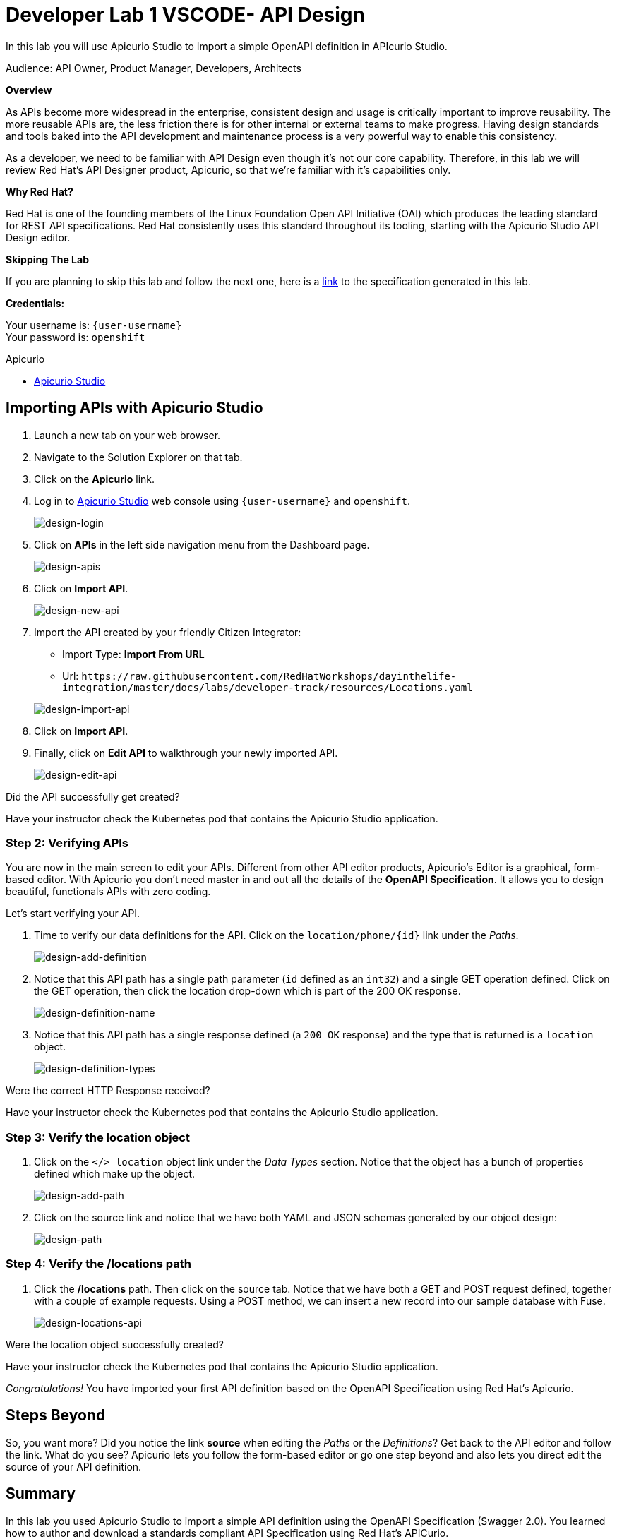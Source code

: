:walkthrough: Import an OpenAPI Specification using Apicurio Studio
:apicurio-studio-url: http://apicurio-studio.{openshift-app-host}
:next-lab-url: https://tutorial-web-app-webapp.{openshift-app-host}/tutorial/dayinthelife-integration.git-developer-track-lab02/
:user-password: openshift

ifdef::env-github[]
:next-lab-url: ../lab02/walkthrough.adoc
endif::[]

[id='api-design']
= Developer Lab 1 VSCODE- API Design

In this lab you will use Apicurio Studio to Import a simple OpenAPI definition in APIcurio Studio.

Audience: API Owner, Product Manager, Developers, Architects

*Overview*

As APIs become more widespread in the enterprise, consistent design and usage is critically important to improve reusability. The more reusable APIs are, the less friction there is for other internal or external teams to make progress. Having design standards and tools baked into the API development and maintenance process is a very powerful way to enable this consistency.

As a developer, we need to be familiar with API Design even though it's not our core capability.  Therefore, in this lab we will review Red Hat's API Designer product, Apicurio, so that we're familiar with it's capabilities only.

*Why Red Hat?*

Red Hat is one of the founding members of the Linux Foundation Open API Initiative (OAI) which produces the leading standard for REST API specifications. Red Hat consistently uses this standard throughout its tooling, starting with the Apicurio Studio API Design editor.

*Skipping The Lab*

If you are planning to skip this lab and follow the next one, here is a https://github.com/hguerrero/3scaleworkshop-openapi/blob/Lab-01/locations-api/Locations-UserX.yaml[link] to the specification generated in this lab.

*Credentials:*

Your username is: `{user-username}` +
Your password is: `{user-password}`

[type=walkthroughResource]
.Apicurio
****
* link:{apicurio-studio-url}[Apicurio Studio, window="_blank"]
****

[time=10]
[id="importing-apis-with-apicurio-studio"]
== Importing APIs with Apicurio Studio

. Launch a new tab on your web browser.
. Navigate to the Solution Explorer on that tab.
. Click on the *Apicurio* link.

. Log in to link:{apicurio-studio-url}[Apicurio Studio, window="_blank"] web console using `{user-username}` and `{user-password}`.
+
image::images/design-01.png[design-login, role="integr8ly-img-responsive"]

. Click on *APIs* in the left side navigation menu from the Dashboard page.
+
image::images/design-02.png[design-apis, role="integr8ly-img-responsive"]

. Click on *Import API*.
+
image::images/design-03.png[design-new-api, role="integr8ly-img-responsive"]

. Import the API created by your friendly Citizen Integrator:
 ** Import Type: *Import From URL*
 ** Url: `+https://raw.githubusercontent.com/RedHatWorkshops/dayinthelife-integration/master/docs/labs/developer-track/resources/Locations.yaml+`

+
image::images/design-04.png[design-import-api, role="integr8ly-img-responsive"]
. Click on *Import API*.
. Finally, click on *Edit API* to walkthrough your newly imported API.
+
image::images/design-05.png[design-edit-api, role="integr8ly-img-responsive"]

[type=verification]
Did the API successfully get created?

[type=verificationFail]
Have your instructor check the Kubernetes pod that contains the Apicurio Studio application.

=== Step 2: Verifying APIs

You are now in the main screen to edit your APIs. Different from other API editor products, Apicurio's Editor is a graphical, form-based editor. With Apicurio you don't need master in and out all the details of the *OpenAPI Specification*. It allows you to design beautiful, functionals APIs with zero coding.

Let's start verifying your API.

. Time to verify our data definitions for the API. Click on the `+location/phone/{id}+` link under the _Paths_.
+
image::images/design-15.png[design-add-definition, role="integr8ly-img-responsive"]

. Notice that this API path has a single path parameter (`id` defined as an `int32`) and a single GET operation defined.  Click on the GET operation, then click the location drop-down which is part of the 200 OK response.
+
image::images/design-16.png[design-definition-name, role="integr8ly-img-responsive"]

. Notice that this API path has a single response defined (a `200 OK` response) and the type that is returned is a `location` object.
+
image::images/design-17.png[design-definition-types, role="integr8ly-img-responsive"]

[type=verification]
Were the correct HTTP Response received?

[type=verificationFail]
Have your instructor check the Kubernetes pod that contains the Apicurio Studio application.

=== Step 3: Verify the location object

. Click on the `</> location` object link under the _Data Types_ section.  Notice that the object has a bunch of properties defined which make up the object.
+
image::images/design-06.png[design-add-path, role="integr8ly-img-responsive"]

. Click on the source link and notice that we have both YAML and JSON schemas generated by our object design:
+
image::images/design-07.png[design-path, role="integr8ly-img-responsive"]

=== Step 4: Verify the /locations path

. Click the */locations* path.  Then click on the source tab.  Notice that we have both a GET and POST request defined, together with a couple of example requests.  Using a POST method, we can insert a new record into our sample database with Fuse.
+
image::images/design-23.png[design-locations-api, role="integr8ly-img-responsive"]

[type=verification]
Were the location object successfully created?

[type=verificationFail]
Have your instructor check the Kubernetes pod that contains the Apicurio Studio application.

_Congratulations!_ You have imported your first API definition based on the OpenAPI Specification  using Red Hat's Apicurio.

[time=1]
[id="step-beyond"]
== Steps Beyond

So, you want more? Did you notice the link *source* when editing the _Paths_ or the _Definitions_? Get back to the API editor and follow the link. What do you see? Apicurio lets you follow the form-based editor or go one step beyond and also lets you direct edit the source of your API definition.
[time=1]
[id="summary"]
== Summary

In this lab you used Apicurio Studio to import a simple API definition using the OpenAPI Specification (Swagger 2.0). You learned how to author and download a standards compliant API Specification using Red Hat's APICurio.

You can now proceed to link:{next-lab-url}[Lab 2].

[time=1]
[id="further-reading"]
== Notes and Further Reading

* Apicurio
 ** https://www.apicur.io[Webpage]
 ** https://www.apicur.io/roadmap/[Roadmap]
* OpenAPI
 ** https://www.openapis.org/[OpenAPI Initiative]
 ** https://github.com/OAI/OpenAPI-Specification/blob/master/versions/2.0.md[Swagger Specification 2.0]
 ** https://github.com/OAI/OpenAPI-Specification/blob/master/versions/3.0.2.md[OpenAPI Specification 3.0.2]
